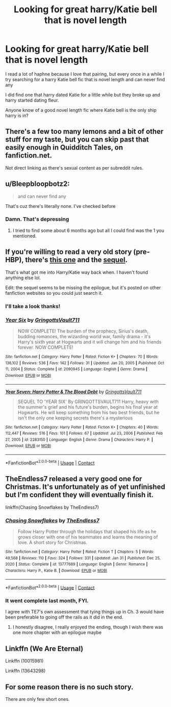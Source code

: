#+TITLE: Looking for great harry/Katie bell that is novel length

* Looking for great harry/Katie bell that is novel length
:PROPERTIES:
:Author: CommodorNorrington
:Score: 14
:DateUnix: 1613854909.0
:DateShort: 2021-Feb-21
:FlairText: Request
:END:
I read a lot of haphne because I love that pairing, but every once in a while I try searching for a harry Katie bell fic that is novel length and can never find any

I did find one that harry dated Katie for a little while but they broke up and harry started dating fleur.

Anyone know of a good novel length fic where Katie bell is the only ship harry is in?


** There's a few too many lemons and a bit of other stuff for my taste, but you can skip past that easily enough in Quidditch Tales, on fanfiction.net.

Not direct linking as there's sexual content as per subreddit rules.
:PROPERTIES:
:Author: Cyfric_G
:Score: 3
:DateUnix: 1613866483.0
:DateShort: 2021-Feb-21
:END:


** u/Bleepbloopbotz2:
#+begin_quote
  and can never find any
#+end_quote

That's cuz there's literally none. I've checked before
:PROPERTIES:
:Author: Bleepbloopbotz2
:Score: 3
:DateUnix: 1613855440.0
:DateShort: 2021-Feb-21
:END:

*** Damn. That's depressing
:PROPERTIES:
:Author: CommodorNorrington
:Score: 1
:DateUnix: 1613857623.0
:DateShort: 2021-Feb-21
:END:

**** I tried to find some about 6 months ago but all I could find was the 1 you mentioned.
:PROPERTIES:
:Author: NinjaFalcon412
:Score: 1
:DateUnix: 1613866011.0
:DateShort: 2021-Feb-21
:END:


** If you're willing to read a very old story (pre-HBP), there's [[https://www.fanfiction.net/s/2090945/1/Year-Six][this one]] and the [[https://www.fanfiction.net/s/2283150/1/Year-Seven-Harry-Potter-The-Blood-Debt][sequel]].

That's what got me into Harry/Katie way back when. I haven't found anything else lol.

Edit: the sequel seems to be missing the epilogue, but it's posted on other fanfiction websites so you could just search it.
:PROPERTIES:
:Author: pf226
:Score: 2
:DateUnix: 1613860314.0
:DateShort: 2021-Feb-21
:END:

*** I'll take a look thanks!
:PROPERTIES:
:Author: CommodorNorrington
:Score: 2
:DateUnix: 1613865484.0
:DateShort: 2021-Feb-21
:END:


*** [[https://www.fanfiction.net/s/2090945/1/][*/Year Six/*]] by [[https://www.fanfiction.net/u/683724/GringottsVault711][/GringottsVault711/]]

#+begin_quote
  NOW COMPLETE! The burden of the prophecy, Sirius's death, budding romances, the wizarding world war, family drama - it's Harry's sixth year at Hogwarts and it will change him and his friends forever. NOW COMPLETE!
#+end_quote

^{/Site/:} ^{fanfiction.net} ^{*|*} ^{/Category/:} ^{Harry} ^{Potter} ^{*|*} ^{/Rated/:} ^{Fiction} ^{K+} ^{*|*} ^{/Chapters/:} ^{70} ^{*|*} ^{/Words/:} ^{136,102} ^{*|*} ^{/Reviews/:} ^{536} ^{*|*} ^{/Favs/:} ^{142} ^{*|*} ^{/Follows/:} ^{31} ^{*|*} ^{/Updated/:} ^{Jan} ^{20,} ^{2005} ^{*|*} ^{/Published/:} ^{Oct} ^{11,} ^{2004} ^{*|*} ^{/Status/:} ^{Complete} ^{*|*} ^{/id/:} ^{2090945} ^{*|*} ^{/Language/:} ^{English} ^{*|*} ^{/Genre/:} ^{Drama} ^{*|*} ^{/Download/:} ^{[[http://www.ff2ebook.com/old/ffn-bot/index.php?id=2090945&source=ff&filetype=epub][EPUB]]} ^{or} ^{[[http://www.ff2ebook.com/old/ffn-bot/index.php?id=2090945&source=ff&filetype=mobi][MOBI]]}

--------------

[[https://www.fanfiction.net/s/2283150/1/][*/Year Seven: Harry Potter & The Blood Debt/*]] by [[https://www.fanfiction.net/u/683724/GringottsVault711][/GringottsVault711/]]

#+begin_quote
  SEQUEL TO 'YEAR SIX' By GRINGOTTSVAULT711 Harry, heavy with the summer's grief and his future's burden, begins his final year at Hogwarts. He will keep something from his two best friends, but he isn't the only one keeping secrets there's a mysterious
#+end_quote

^{/Site/:} ^{fanfiction.net} ^{*|*} ^{/Category/:} ^{Harry} ^{Potter} ^{*|*} ^{/Rated/:} ^{Fiction} ^{K+} ^{*|*} ^{/Chapters/:} ^{40} ^{*|*} ^{/Words/:} ^{112,447} ^{*|*} ^{/Reviews/:} ^{516} ^{*|*} ^{/Favs/:} ^{101} ^{*|*} ^{/Follows/:} ^{67} ^{*|*} ^{/Updated/:} ^{Jul} ^{23,} ^{2006} ^{*|*} ^{/Published/:} ^{Feb} ^{27,} ^{2005} ^{*|*} ^{/id/:} ^{2283150} ^{*|*} ^{/Language/:} ^{English} ^{*|*} ^{/Genre/:} ^{Drama} ^{*|*} ^{/Characters/:} ^{Harry} ^{P.} ^{*|*} ^{/Download/:} ^{[[http://www.ff2ebook.com/old/ffn-bot/index.php?id=2283150&source=ff&filetype=epub][EPUB]]} ^{or} ^{[[http://www.ff2ebook.com/old/ffn-bot/index.php?id=2283150&source=ff&filetype=mobi][MOBI]]}

--------------

*FanfictionBot*^{2.0.0-beta} | [[https://github.com/FanfictionBot/reddit-ffn-bot/wiki/Usage][Usage]] | [[https://www.reddit.com/message/compose?to=tusing][Contact]]
:PROPERTIES:
:Author: FanfictionBot
:Score: 1
:DateUnix: 1613860341.0
:DateShort: 2021-Feb-21
:END:


** TheEndless7 released a very good one for Christmas. It's unfortunately as of yet unfinished but I'm confident they will eventually finish it.

linkffn(Chasing Snowflakes by TheEndless7)
:PROPERTIES:
:Author: belieber15
:Score: 4
:DateUnix: 1613870756.0
:DateShort: 2021-Feb-21
:END:

*** [[https://www.fanfiction.net/s/13777689/1/][*/Chasing Snowflakes/*]] by [[https://www.fanfiction.net/u/2638737/TheEndless7][/TheEndless7/]]

#+begin_quote
  Follow Harry Potter through the holidays that shaped his life as he grows closer with one of his teammates and learns the meaning of love. A short story for Christmas.
#+end_quote

^{/Site/:} ^{fanfiction.net} ^{*|*} ^{/Category/:} ^{Harry} ^{Potter} ^{*|*} ^{/Rated/:} ^{Fiction} ^{T} ^{*|*} ^{/Chapters/:} ^{5} ^{*|*} ^{/Words/:} ^{49,568} ^{*|*} ^{/Reviews/:} ^{110} ^{*|*} ^{/Favs/:} ^{324} ^{*|*} ^{/Follows/:} ^{331} ^{*|*} ^{/Updated/:} ^{Jan} ^{31} ^{*|*} ^{/Published/:} ^{Dec} ^{25,} ^{2020} ^{*|*} ^{/Status/:} ^{Complete} ^{*|*} ^{/id/:} ^{13777689} ^{*|*} ^{/Language/:} ^{English} ^{*|*} ^{/Genre/:} ^{Romance} ^{*|*} ^{/Characters/:} ^{Harry} ^{P.,} ^{Katie} ^{B.} ^{*|*} ^{/Download/:} ^{[[http://www.ff2ebook.com/old/ffn-bot/index.php?id=13777689&source=ff&filetype=epub][EPUB]]} ^{or} ^{[[http://www.ff2ebook.com/old/ffn-bot/index.php?id=13777689&source=ff&filetype=mobi][MOBI]]}

--------------

*FanfictionBot*^{2.0.0-beta} | [[https://github.com/FanfictionBot/reddit-ffn-bot/wiki/Usage][Usage]] | [[https://www.reddit.com/message/compose?to=tusing][Contact]]
:PROPERTIES:
:Author: FanfictionBot
:Score: 3
:DateUnix: 1613870788.0
:DateShort: 2021-Feb-21
:END:


*** It went complete last month, FYI.

I agree with TE7's own assessment that tying things up in Ch. 3 would have been preferable to going off the rails as it did in the end.
:PROPERTIES:
:Author: a_venus_flytrap
:Score: 3
:DateUnix: 1613887179.0
:DateShort: 2021-Feb-21
:END:

**** I honestly disagree, I really enjoyed the ending, though I wish there was one more chapter with an epilogue maybe
:PROPERTIES:
:Author: JaydenC13
:Score: 1
:DateUnix: 1617729907.0
:DateShort: 2021-Apr-06
:END:


** Linkffn (We Are Eternal)

Linkffn (10015981)

Linkffn (13643298)
:PROPERTIES:
:Author: Snowy-Phoenix
:Score: 1
:DateUnix: 1614035951.0
:DateShort: 2021-Feb-23
:END:


** For some reason there is no such story.

There are only few short ones.
:PROPERTIES:
:Author: new_one_7
:Score: 1
:DateUnix: 1613859132.0
:DateShort: 2021-Feb-21
:END:
